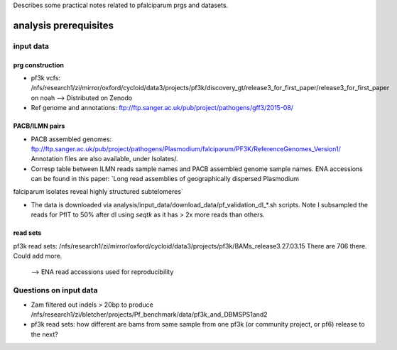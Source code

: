 Describes some practical notes related to pfalciparum prgs and datasets.

analysis prerequisites
========================

input data
------------

prg construction
``````````````````

* pf3k vcfs: /nfs/research1/zi/mirror/oxford/cycloid/data3/projects/pf3k/discovery_gt/release3_for_first_paper/release3_for_first_paper on noah
  --> Distributed on Zenodo
* Ref genome and annotations: ftp://ftp.sanger.ac.uk/pub/project/pathogens/gff3/2015-08/


PACB/ILMN pairs
````````````````
* PACB assembled genomes: ftp://ftp.sanger.ac.uk/pub/project/pathogens/Plasmodium/falciparum/PF3K/ReferenceGenomes_Version1/
  Annotation files are also available, under Isolates/.


* Corresp table between ILMN reads sample names and PACB assembled genome sample names. ENA accessions can be found in this paper: `Long read assemblies of geographically dispersed Plasmodium
falciparum isolates reveal highly structured subtelomeres`

* The data is downloaded via analysis/input_data/download_data/pf_validation_dl_*.sh scripts. Note I subsampled the reads for PfIT to 50% after dl using `seqtk` as it has > 2x more reads than others.

read sets
``````````

pf3k read sets:  /nfs/research1/zi/mirror/oxford/cycloid/data3/projects/pf3k/BAMs_release3.27.03.15
There are 706 there. Could add more.
    --> ENA read accessions used for reproducibility



Questions on input data
------------------------

* Zam filtered out indels > 20bp to produce /nfs/research1/zi/bletcher/projects/Pf_benchmark/data/pf3k_and_DBMSPS1and2
* pf3k read sets: how different are bams from same sample from one pf3k (or community project, or pf6) release to the next?

